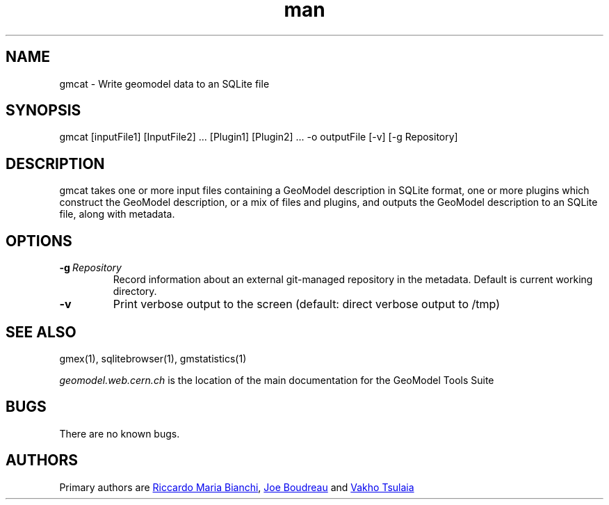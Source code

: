 .\" Manpage for gmcat
.\" Contact geomodel-core-team@cern.ch to correct errors or typos.
.TH man 1 "01 Nov 2024" "6.5" "gmex man page"
.SH NAME
gmcat \- Write geomodel data to an SQLite file 
.SH SYNOPSIS
gmcat [inputFile1] [InputFile2] ... [Plugin1] [Plugin2] ... -o outputFile  [-v] [-g Repository]
.SH DESCRIPTION
gmcat takes one or more input files containing a GeoModel description in SQLite format, one or more  plugins which construct the GeoModel description, or a  mix of files and plugins, and outputs the GeoModel description to an SQLite file, along with metadata.
.SH OPTIONS

.TP
.BI \-g \ Repository
Record information about an external git-managed repository in the metadata.  Default is current working directory. 
.TP
.BI \-v 
Print verbose output to the screen (default: direct verbose output to /tmp)



.\" ====================================================================
.SH "SEE ALSO"
.\" ====================================================================
.
gmex(1), sqlitebrowser(1), gmstatistics(1)

.IR "geomodel.web.cern.ch" 
is the location of the main documentation for the GeoModel Tools Suite
.

.SH BUGS
There are no known bugs.
.SH AUTHORS
Primary authors are 
.MT riccardomariabianchi@\:pitt\:.edu
Riccardo Maria Bianchi
.ME ,
.MT boudreau@\:pitt\:.edu
Joe Boudreau
.ME
and
.MT Vakhtang.Tsulaia@\:cern\:.ch
Vakho Tsulaia
.ME
